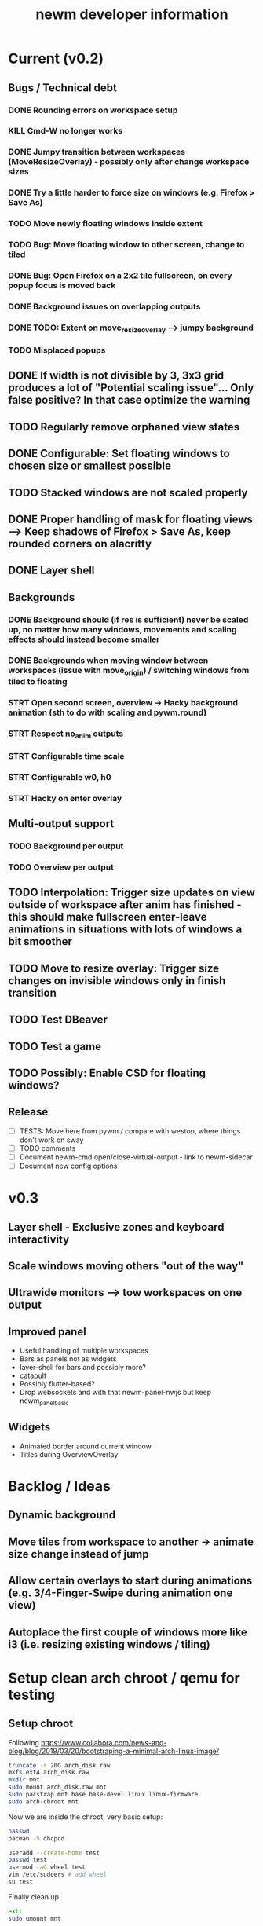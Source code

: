 #+TITLE: newm developer information

* Current (v0.2)
** Bugs / Technical debt
*** DONE Rounding errors on workspace setup
*** KILL Cmd-W no longer works
*** DONE Jumpy transition between workspaces (MoveResizeOverlay) - possibly only after change workspace sizes
*** DONE Try a little harder to force size on windows (e.g. Firefox > Save As)
*** TODO Move newly floating windows inside extent
*** TODO Bug: Move floating window to other screen, change to tiled
*** DONE Bug: Open Firefox on a 2x2 tile fullscreen, on every popup focus is moved back
*** DONE Background issues on overlapping outputs
*** DONE TODO: Extent on move_resize_overlay --> jumpy background
*** TODO Misplaced popups

** DONE If width is not divisible by 3, 3x3 grid produces a lot of "Potential scaling issue"... Only false positive? In that case optimize the warning
** TODO Regularly remove orphaned view states
** DONE Configurable: Set floating windows to chosen size or smallest possible
** TODO Stacked windows are not scaled properly
** DONE Proper handling of mask for floating views --> Keep shadows of Firefox > Save As, keep rounded corners on alacritty
** DONE Layer shell

** Backgrounds
*** DONE Background should (if res is sufficient) never be scaled up, no matter how many windows, movements and scaling effects should instead become smaller
*** DONE Backgrounds when moving window between workspaces (issue with move_origin) / switching windows from tiled to floating
*** STRT Open second screen, overview -> Hacky background animation (sth to do with scaling and pywm.round)
*** STRT Respect no_anim outputs
*** STRT Configurable time scale
*** STRT Configurable w0, h0
*** STRT Hacky on enter overlay

** Multi-output support
*** TODO Background per output
*** TODO Overview per output

** TODO Interpolation: Trigger size updates on view outside of workspace after anim has finished - this should make fullscreen enter-leave animations in situations with lots of windows a bit smoother
** TODO Move to resize overlay: Trigger size changes on invisible windows only in finish transition

** TODO Test DBeaver
** TODO Test a game
** TODO Possibly: Enable CSD for floating windows?

** Release
- [ ] TESTS: Move here from pywm / compare with weston, where things don't work on sway
- [ ] TODO comments
- [ ] Document newm-cmd open/close-virtual-output - link to newm-sidecar
- [ ] Document new config options


* v0.3
** Layer shell - Exclusive zones and keyboard interactivity
** Scale windows moving others "out of the way"
** Ultrawide monitors --> tow workspaces on one output
** Improved panel
- Useful handling of multiple workspaces
- Bars as panels not as widgets
- layer-shell for bars and possibly more?
- catapult
- Possibly flutter-based?
- Drop websockets and with that newm-panel-nwjs but keep newm_panel_basic

** Widgets
- Animated border around current window
- Titles during OverviewOverlay

* Backlog / Ideas
** Dynamic background
** Move tiles from workspace to another -> animate size change instead of jump
** Allow certain overlays to start during animations (e.g. 3/4-Finger-Swipe during animation one view)
** Autoplace the first couple of windows more like i3 (i.e. resizing existing windows / tiling)


* Setup clean arch chroot / qemu for testing

** Setup chroot

Following https://www.collabora.com/news-and-blog/blog/2019/03/20/bootstraping-a-minimal-arch-linux-image/

#+BEGIN_SRC sh
truncate -s 20G arch_disk.raw
mkfs.ext4 arch_disk.raw
mkdir mnt
sudo mount arch_disk.raw mnt
sudo pacstrap mnt base base-devel linux linux-firmware
sudo arch-chroot mnt
#+END_SRC

Now we are inside the chroot, very basic setup:

#+BEGIN_SRC sh
passwd
pacman -S dhcpcd

useradd --create-home test
passwd test
usermod -aG wheel test
vim /etc/sudoers # add wheel
su test
#+END_SRC

Finally clean up

#+BEGIN_SRC sh
exit
sudo umount mnt
#+END_SRC

** Setup virtual machine

To use the disk in a virtual machine (not incredibly nice...)

#+BEGIN_SRC sh
sudo mount arch_disk.raw mnt
cp -r mnt/boot mnt_boot
sudo umount mnt
#+END_SRC

and start using

#+BEGIN_SRC sh
qemu-system-x86_64 --enable-kvm -hda arch_disk.raw -m 4G -kernel mnt_boot/vmlinuz-linux -initrd mnt_boot/initramfs-linux[-fallback].img -append "root=/dev/sda rw" -vga virtio
#+END_SRC

To enable internet access, probably

#+BEGIN_SRC sh
systemctl enable dhcpcd
systemctl start dhcpcd
#+END_SRC

is necessary
